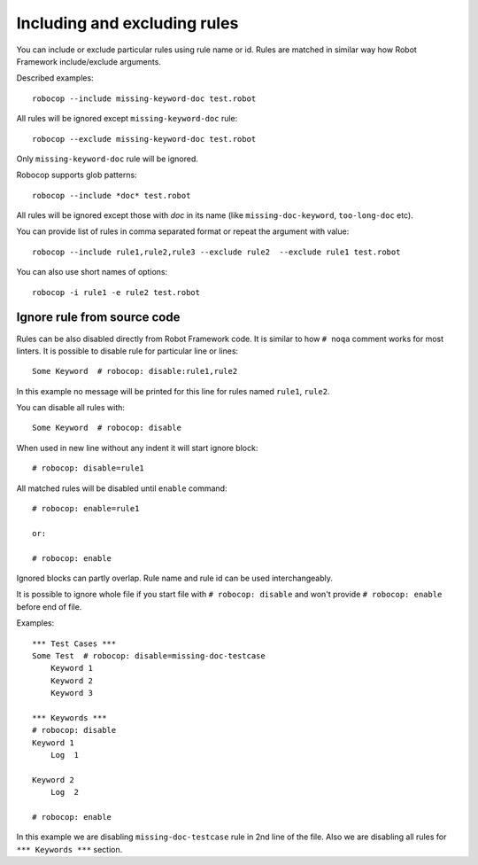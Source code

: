 .. _including-rules:

Including  and excluding rules
==============================

You can include or exclude particular rules using rule name or id.
Rules are matched in similar way how Robot Framework include/exclude arguments.

Described examples::

    robocop --include missing-keyword-doc test.robot

All rules will be ignored except ``missing-keyword-doc`` rule::

    robocop --exclude missing-keyword-doc test.robot

Only ``missing-keyword-doc`` rule will be ignored.

Robocop supports glob patterns::

    robocop --include *doc* test.robot

All rules will be ignored except those with *doc* in its name (like ``missing-doc-keyword``, ``too-long-doc`` etc).

You can provide list of rules in comma separated format or repeat the argument with value::

    robocop --include rule1,rule2,rule3 --exclude rule2  --exclude rule1 test.robot

You can also use short names of options::

    robocop -i rule1 -e rule2 test.robot

Ignore rule from source code
----------------------------

Rules can be also disabled directly from Robot Framework code. It is similar to how ``# noqa`` comment
works for most linters.
It is possible to disable rule for particular line or lines::

    Some Keyword  # robocop: disable:rule1,rule2

In this example no message will be printed for this line for rules named ``rule1``, ``rule2``.

You can disable all rules with::

    Some Keyword  # robocop: disable

When used in new line without any indent it will start ignore block::

    # robocop: disable=rule1

All matched rules will be disabled until ``enable`` command::

    # robocop: enable=rule1

    or:

    # robocop: enable

Ignored blocks can partly overlap. Rule name and rule id can be used interchangeably.

It is possible to ignore whole file if you start file with ``# robocop: disable`` and won't provide
``# robocop: enable`` before end of file.

Examples::

    *** Test Cases ***
    Some Test  # robocop: disable=missing-doc-testcase
        Keyword 1
        Keyword 2
        Keyword 3

    *** Keywords ***
    # robocop: disable
    Keyword 1
        Log  1

    Keyword 2
        Log  2

    # robocop: enable

In this example we are disabling ``missing-doc-testcase`` rule in 2nd line of the file.
Also we are disabling all rules for ``*** Keywords ***`` section.

